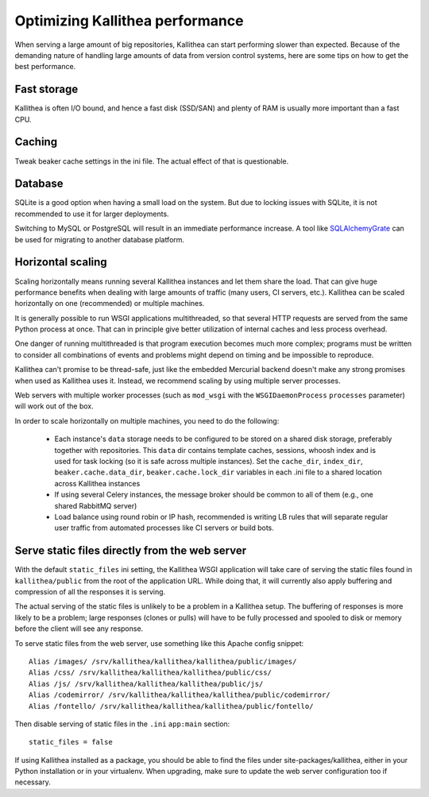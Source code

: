 .. _performance:

================================
Optimizing Kallithea performance
================================

When serving a large amount of big repositories, Kallithea can start performing
slower than expected. Because of the demanding nature of handling large amounts
of data from version control systems, here are some tips on how to get the best
performance.


Fast storage
------------

Kallithea is often I/O bound, and hence a fast disk (SSD/SAN) and plenty of RAM
is usually more important than a fast CPU.


Caching
-------

Tweak beaker cache settings in the ini file. The actual effect of that is
questionable.


Database
--------

SQLite is a good option when having a small load on the system. But due to
locking issues with SQLite, it is not recommended to use it for larger
deployments.

Switching to MySQL or PostgreSQL will result in an immediate performance
increase. A tool like SQLAlchemyGrate_ can be used for migrating to another
database platform.


Horizontal scaling
------------------

Scaling horizontally means running several Kallithea instances and let them
share the load. That can give huge performance benefits when dealing with large
amounts of traffic (many users, CI servers, etc.). Kallithea can be scaled
horizontally on one (recommended) or multiple machines.

It is generally possible to run WSGI applications multithreaded, so that
several HTTP requests are served from the same Python process at once. That can
in principle give better utilization of internal caches and less process
overhead.

One danger of running multithreaded is that program execution becomes much more
complex; programs must be written to consider all combinations of events and
problems might depend on timing and be impossible to reproduce.

Kallithea can't promise to be thread-safe, just like the embedded Mercurial
backend doesn't make any strong promises when used as Kallithea uses it.
Instead, we recommend scaling by using multiple server processes.

Web servers with multiple worker processes (such as ``mod_wsgi`` with the
``WSGIDaemonProcess`` ``processes`` parameter) will work out of the box.

In order to scale horizontally on multiple machines, you need to do the
following:

    - Each instance's ``data`` storage needs to be configured to be stored on a
      shared disk storage, preferably together with repositories. This ``data``
      dir contains template caches, sessions, whoosh index and is used for
      task locking (so it is safe across multiple instances). Set the
      ``cache_dir``, ``index_dir``, ``beaker.cache.data_dir``, ``beaker.cache.lock_dir``
      variables in each .ini file to a shared location across Kallithea instances
    - If using several Celery instances,
      the message broker should be common to all of them (e.g.,  one
      shared RabbitMQ server)
    - Load balance using round robin or IP hash, recommended is writing LB rules
      that will separate regular user traffic from automated processes like CI
      servers or build bots.


Serve static files directly from the web server
-----------------------------------------------

With the default ``static_files`` ini setting, the Kallithea WSGI application
will take care of serving the static files found in ``kallithea/public`` from
the root of the application URL. While doing that, it will currently also
apply buffering and compression of all the responses it is serving.

The actual serving of the static files is unlikely to be a problem in a
Kallithea setup. The buffering of responses is more likely to be a problem;
large responses (clones or pulls) will have to be fully processed and spooled
to disk or memory before the client will see any response.

To serve static files from the web server, use something like this Apache config
snippet::

        Alias /images/ /srv/kallithea/kallithea/kallithea/public/images/
        Alias /css/ /srv/kallithea/kallithea/kallithea/public/css/
        Alias /js/ /srv/kallithea/kallithea/kallithea/public/js/
        Alias /codemirror/ /srv/kallithea/kallithea/kallithea/public/codemirror/
        Alias /fontello/ /srv/kallithea/kallithea/kallithea/public/fontello/

Then disable serving of static files in the ``.ini`` ``app:main`` section::

        static_files = false

If using Kallithea installed as a package, you should be able to find the files
under site-packages/kallithea, either in your Python installation or in your
virtualenv. When upgrading, make sure to update the web server configuration
too if necessary.


.. _SQLAlchemyGrate: https://github.com/shazow/sqlalchemygrate
